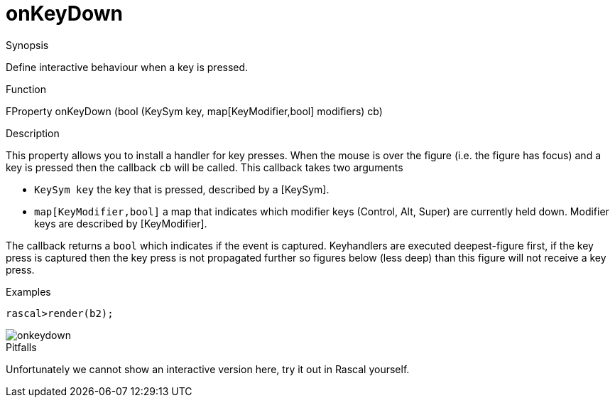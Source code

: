 [[Properties-onKeyDown]]
# onKeyDown
:concept: Vis/Figure/Properties/onKeyDown

.Synopsis

Define interactive behaviour when a key is pressed.

.Syntax

.Types

.Function
FProperty onKeyDown (bool (KeySym key, map[KeyModifier,bool] modifiers) cb)

.Description
This property allows you to install a handler for key presses. When the mouse is over the figure (i.e. the figure has focus) and a key is pressed then the callback `cb` will be called. This callback takes two arguments

*  `KeySym key` the key that is pressed, described by a [KeySym].
*  `map[KeyModifier,bool]` a map that indicates which modifier keys (Control, Alt, Super) are currently held down. Modifier keys are described by [KeyModifier].

The callback returns a `bool` which indicates if the event is captured. Keyhandlers are executed deepest-figure first, if the key press is captured then the key press is not propagated further so figures below (less deep) than this figure will not receive a key press.

.Examples
[source,rascal-shell]
----
rascal>render(b2);
----

image::{concept}/onkeydown.png[alt="onkeydown"]


.Benefits

.Pitfalls
Unfortunately we cannot show an interactive version here, try it out in Rascal yourself.


:leveloffset: +1

:leveloffset: -1